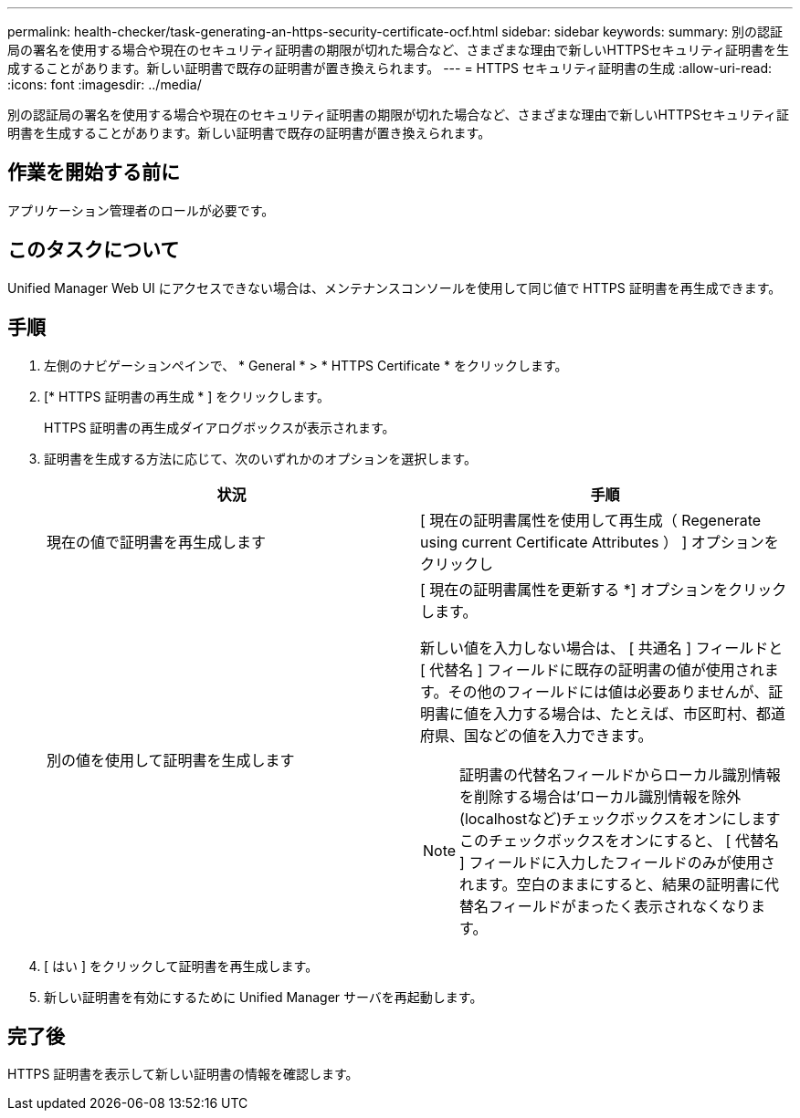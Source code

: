 ---
permalink: health-checker/task-generating-an-https-security-certificate-ocf.html 
sidebar: sidebar 
keywords:  
summary: 別の認証局の署名を使用する場合や現在のセキュリティ証明書の期限が切れた場合など、さまざまな理由で新しいHTTPSセキュリティ証明書を生成することがあります。新しい証明書で既存の証明書が置き換えられます。 
---
= HTTPS セキュリティ証明書の生成
:allow-uri-read: 
:icons: font
:imagesdir: ../media/


[role="lead"]
別の認証局の署名を使用する場合や現在のセキュリティ証明書の期限が切れた場合など、さまざまな理由で新しいHTTPSセキュリティ証明書を生成することがあります。新しい証明書で既存の証明書が置き換えられます。



== 作業を開始する前に

アプリケーション管理者のロールが必要です。



== このタスクについて

Unified Manager Web UI にアクセスできない場合は、メンテナンスコンソールを使用して同じ値で HTTPS 証明書を再生成できます。



== 手順

. 左側のナビゲーションペインで、 * General * > * HTTPS Certificate * をクリックします。
. [* HTTPS 証明書の再生成 * ] をクリックします。
+
HTTPS 証明書の再生成ダイアログボックスが表示されます。

. 証明書を生成する方法に応じて、次のいずれかのオプションを選択します。
+
|===
| 状況 | 手順 


 a| 
現在の値で証明書を再生成します
 a| 
[ 現在の証明書属性を使用して再生成（ Regenerate using current Certificate Attributes ） ] オプションをクリックし



 a| 
別の値を使用して証明書を生成します
 a| 
[ 現在の証明書属性を更新する *] オプションをクリックします。

新しい値を入力しない場合は、 [ 共通名 ] フィールドと [ 代替名 ] フィールドに既存の証明書の値が使用されます。その他のフィールドには値は必要ありませんが、証明書に値を入力する場合は、たとえば、市区町村、都道府県、国などの値を入力できます。

[NOTE]
====
証明書の代替名フィールドからローカル識別情報を削除する場合は'ローカル識別情報を除外(localhostなど)チェックボックスをオンにしますこのチェックボックスをオンにすると、 [ 代替名 ] フィールドに入力したフィールドのみが使用されます。空白のままにすると、結果の証明書に代替名フィールドがまったく表示されなくなります。

====
|===
. [ はい ] をクリックして証明書を再生成します。
. 新しい証明書を有効にするために Unified Manager サーバを再起動します。




== 完了後

HTTPS 証明書を表示して新しい証明書の情報を確認します。
